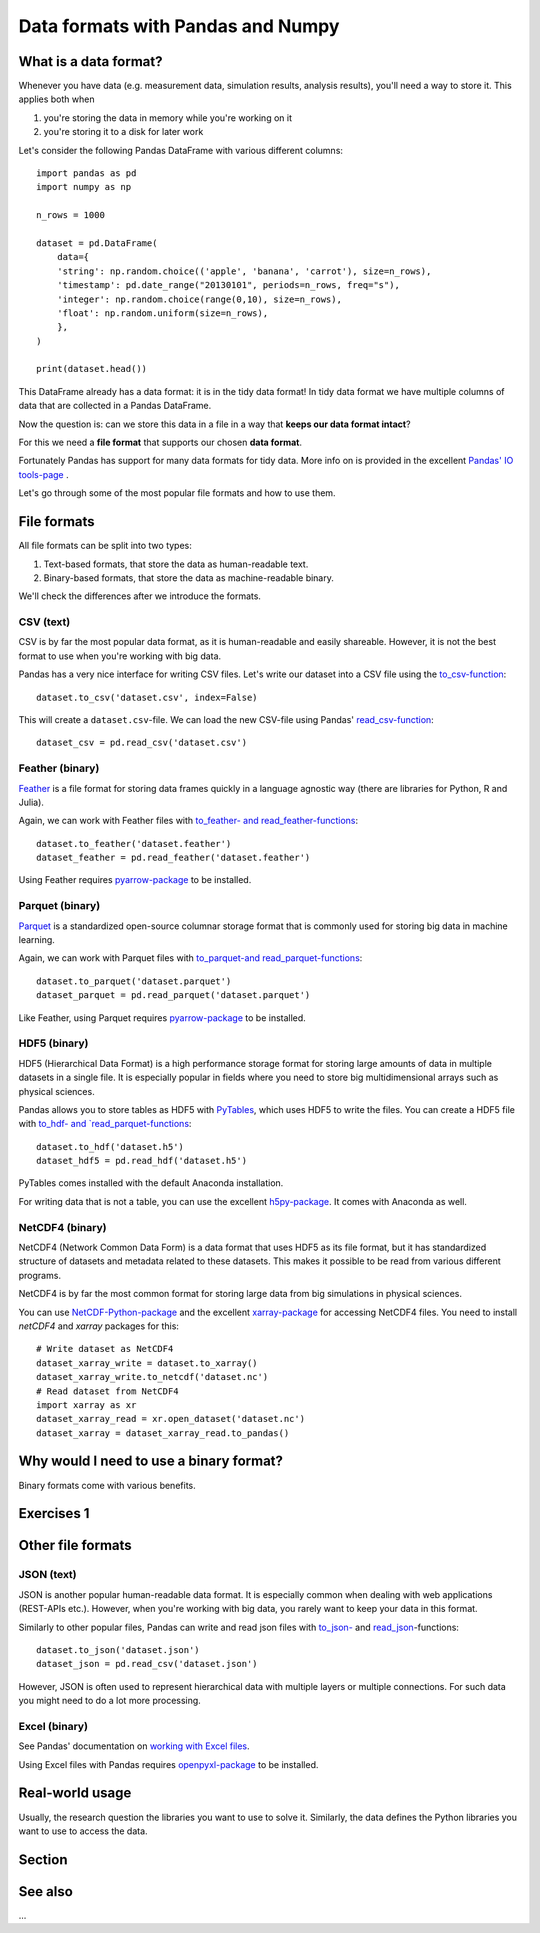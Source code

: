 Data formats with Pandas and Numpy
==================================

.. questions::

   - How do you store your data right now?
   - How much time do you think is spent doing your calculation vs
     reading/writing your data?

.. objectives::

   - Learn the distinguishing characteristics of different data formats
   - Learn how Pandas to read and write data in a variety of formats


What is a data format?
----------------------

Whenever you have data (e.g. measurement data, simulation results, analysis results), you'll need a way to store it.
This applies both when

1. you're storing the data in memory while you're working on it
2. you're storing it to a disk for later work

Let's consider the following Pandas DataFrame with various different columns::

    import pandas as pd
    import numpy as np

    n_rows = 1000

    dataset = pd.DataFrame(
        data={
        'string': np.random.choice(('apple', 'banana', 'carrot'), size=n_rows),
        'timestamp': pd.date_range("20130101", periods=n_rows, freq="s"),
        'integer': np.random.choice(range(0,10), size=n_rows),
        'float': np.random.uniform(size=n_rows),
        },
    )

    print(dataset.head())

This DataFrame already has a data format: it is in the tidy data format!
In tidy data format we have multiple columns of data that are collected in a Pandas DataFrame.

Now the question is: can we store this data in a file in a way that **keeps our data format intact**?

For this we need a **file format** that supports our chosen **data format**.

Fortunately Pandas has support for many data formats for tidy data.
More info on is provided in the excellent `Pandas' IO tools-page <https://pandas.pydata.org/docs/user_guide/io.html>`__ .

Let's go through some of the most popular file formats and how to use them.


File formats
------------

All file formats can be split into two types:

1. Text-based formats, that store the data as human-readable text.
2. Binary-based formats, that store the data as machine-readable binary.

We'll check the differences after we introduce the formats.


CSV (text)
**********

CSV is by far the most popular data format, as it is human-readable and easily shareable.
However, it is not the best format to use when you're working with big data.

Pandas has a very nice interface for writing CSV files.
Let's write our dataset into a CSV file using the `to_csv-function <https://pandas.pydata.org/docs/user_guide/io.html#io-store-in-csv>`__::

    dataset.to_csv('dataset.csv', index=False)

This will create a ``dataset.csv``-file.
We can load the new CSV-file using Pandas' `read_csv-function <https://pandas.pydata.org/docs/user_guide/io.html#io-read-csv-table>`__::

    dataset_csv = pd.read_csv('dataset.csv')

Feather (binary)
****************

`Feather <https://arrow.apache.org/docs/python/feather.html>`_ is a file format for storing data frames quickly in a language agnostic way (there are libraries for Python, R and Julia).

Again, we can work with Feather files with `to_feather- and read_feather-functions <https://pandas.pydata.org/docs/user_guide/io.html#io-feather>`__::

    dataset.to_feather('dataset.feather')
    dataset_feather = pd.read_feather('dataset.feather')

Using Feather requires `pyarrow-package <https://arrow.apache.org/docs/python>`__ to be installed.

Parquet (binary)
****************

`Parquet <https://arrow.apache.org/docs/python/parquet.html>`_ is a standardized open-source columnar storage format that is commonly used for storing big data in machine learning.

Again, we can work with Parquet files with `to_parquet-and read_parquet-functions <https://pandas.pydata.org/docs/user_guide/io.html#io-parquet>`__::

    dataset.to_parquet('dataset.parquet')
    dataset_parquet = pd.read_parquet('dataset.parquet')

Like Feather, using Parquet requires `pyarrow-package <https://arrow.apache.org/docs/python/>`__ to be installed.

HDF5 (binary)
*************

HDF5 (Hierarchical Data Format) is a high performance storage format for storing large amounts of data in multiple datasets in a single file.
It is especially popular in fields where you need to store big multidimensional arrays such as physical sciences.

Pandas allows you to store tables as HDF5 with `PyTables <https://www.pytables.org/>`_, which uses HDF5 to write the files.
You can create a HDF5 file with `to_hdf- and `read_parquet-functions <https://pandas.pydata.org/docs/user_guide/io.html#io-hdf5>`__::

    dataset.to_hdf('dataset.h5')
    dataset_hdf5 = pd.read_hdf('dataset.h5')
    
PyTables comes installed with the default Anaconda installation.

For writing data that is not a table, you can use the excellent `h5py-package <https://docs.h5py.org/en/stable/>`__. It comes with Anaconda as well. 

NetCDF4 (binary)
****************

NetCDF4 (Network Common Data Form) is a data format that uses HDF5 as its file format, but it has standardized structure of datasets and metadata related to these datasets.
This makes it possible to be read from various different programs.

NetCDF4 is by far the most common format for storing large data from big simulations in physical sciences.

You can use `NetCDF-Python-package <https://unidata.github.io/netcdf4-python>`__ and the excellent `xarray-package <https://xarray.pydata.org/en/stable/getting-started-guide/quick-overview.html#read-write-netcdf-files>`__ for accessing NetCDF4 files.
You need to install `netCDF4` and `xarray` packages for this::

    # Write dataset as NetCDF4
    dataset_xarray_write = dataset.to_xarray()
    dataset_xarray_write.to_netcdf('dataset.nc')
    # Read dataset from NetCDF4
    import xarray as xr
    dataset_xarray_read = xr.open_dataset('dataset.nc')
    dataset_xarray = dataset_xarray_read.to_pandas()

Why would I need to use a binary format?
----------------------------------------

Binary formats come with various benefits.


Exercises 1
-----------

.. challenge:: Title

    - ...

.. solution::

    - ...
    
Other file formats
------------------

JSON (text)
***********

JSON is another popular human-readable data format.
It is especially common when dealing with web applications (REST-APIs etc.).
However, when you're working with big data, you rarely want to keep your data in this format.

Similarly to other popular files, Pandas can write and read json files with `to_json- <https://pandas.pydata.org/docs/user_guide/io.html#io-json-writer>`_ and `read_json <https://pandas.pydata.org/docs/user_guide/io.html#io-json-reader>`_-functions::

    dataset.to_json('dataset.json')
    dataset_json = pd.read_csv('dataset.json')

However, JSON is often used to represent hierarchical data with multiple layers or multiple connections. 
For such data you might need to do a lot more processing.

Excel (binary)
**************

See Pandas' documentation on `working with Excel files <https://pandas.pydata.org/docs/user_guide/io.html#excel-files>`_.

Using Excel files with Pandas requires `openpyxl-package <https://openpyxl.readthedocs.io/en/stable/>`_ to be installed.

Real-world usage
----------------

Usually, the research question the libraries you want to use to solve it.
Similarly, the data defines the Python libraries you want to use to access the data.



Section
-------



See also
--------

...



.. keypoints::

   - Pandas can read and write a variety of data formats.
   - There are many good, standard formats, and you don't need to
     create your own.
   - There are plenty of other libraries dedicated to various
     formats.
